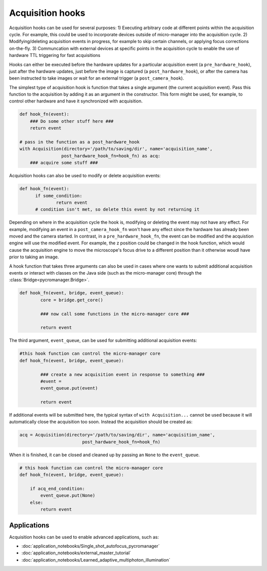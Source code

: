 .. _acq_hooks:

****************************************************************
Acquisition hooks
****************************************************************

Acquisition hooks can be used for several purposes: 1) Executing arbitrary code at different points within the acquisition cycle. For example, this could be used to incorporate devices outside of micro-manager into the acquisition cycle. 2) Modifying/deleting acquisition events in progress, for example to skip certain channels, or applying focus corrections on-the-fly. 3) Communcation with external devices at specific points in the acquisition cycle to enable the use of hardware TTL triggering for fast acquisitions

Hooks can either be executed before the hardware updates for a particular acquisition event (a ``pre_hardware_hook``), just after the hardware updates, just before the image is captured (a ``post_hardware_hook``), or after the camera has been instructed to take images or wait for an external trigger (a ``post_camera_hook``). 

The simplest type of acquisition hook is function that takes a single argument (the current acquisition event). Pass this function to the acquisition by adding it as an argument in the constructor. This form might be used, for example, to control other hardware and have it synchronized with acquisition.

.. code-block:: python

    def hook_fn(event):
        ### Do some other stuff here ###
        return event

    # pass in the function as a post_hardware_hook
    with Acquisition(directory='/path/to/saving/dir', name='acquisition_name',
                    post_hardware_hook_fn=hook_fn) as acq:
        ### acquire some stuff ###


Acquisition hooks can also be used to modify or delete acquisition events:

.. code-block:: python

  def hook_fn(event):
	if some_condition:
		return event
	# condition isn't met, so delete this event by not returning it

Depending on where in the acquisition cycle the hook is, modifying or deleting the event may not have any effect. For example, modifying an event in a  ``post_camera_hook_fn`` won't have any effect since the hardware has already been moved and the camera started. In contrast, in a ``pre_hardware_hook_fn``, the event can be modified and the acquistion engine will use the modified event. For example, the z position could be changed in the hook function, which would cause the acquisition engine to move the microscope's focus drive to a different position than it otherwise woudl have prior to taking an image.

A hook function that takes three arguments can also be used in cases where one wants to submit additional acquisition events or interact with classes on the Java side (such as the micro-manager core) through the :class:`Bridge<pycromanager.Bridge>`.

.. code-block:: python
	
	def hook_fn(event, bridge, event_queue):
		core = bridge.get_core()

		### now call some functions in the micro-manager core ###

		return event

The third argument, ``event_queue``, can be used for submitting additional acquisition events:

.. code-block:: python
	
	#this hook function can control the micro-manager core
	def hook_fn(event, bridge, event_queue):

		### create a new acquisition event in response to something ###
		#event =
		event_queue.put(event)

		return event


If additional events will be submitted here, the typical syntax of ``with Acquisition...`` cannot be used because it will automatically close the acquisition too soon. Instead the acquisition should be created as:

.. code-block:: python

	acq = Acquisition(directory='/path/to/saving/dir', name='acquisition_name',
    				post_hardware_hook_fn=hook_fn)

When it is finished, it can be closed and cleaned up by passing an ``None`` to the ``event_queue``.

.. code-block:: python

    # this hook function can control the micro-manager core
    def hook_fn(event, bridge, event_queue):

        if acq_end_condition:
            event_queue.put(None)
        else:
            return event


Applications
====================================
	
Acquisition hooks can be used to enable advanced applications, such as: 

-  :doc:`application_notebooks/Single_shot_autofocus_pycromanager`
-  :doc:`application_notebooks/external_master_tutorial`
-  :doc:`application_notebooks/Learned_adaptive_multiphoton_illumination`

